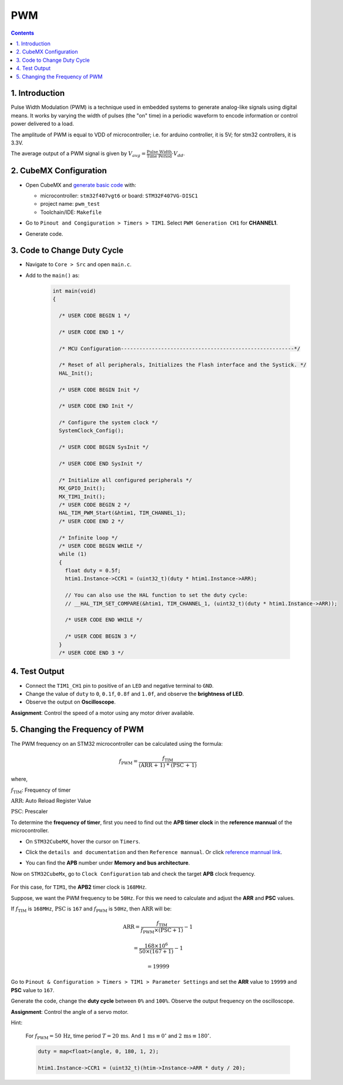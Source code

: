 PWM
===

.. contents:: Contents
   :depth: 2
   :local:


1. Introduction
---------------

Pulse Width Modulation (PWM) is a technique used in embedded systems to generate analog-like signals using digital means. It works by varying the width of pulses (the "on" time) in a periodic waveform to encode information or control power delivered to a load.

.. image:: images/PWM-and-Duty-Cycle.jpg
   :width: 100%
   :align: center
   :alt: PWM-and-Duty-Cycle

The amplitude of PWM is equal to VDD of microcontroller; i.e. for arduino controller, it is 5V; for stm32 controllers, it is 3.3V.

The average output of a PWM signal is given by :math:`V_{avg} = \frac{\text{Pulse Width}}{\text{Time Period}} \cdot V_{dd}`.


2. CubeMX Configuration
-----------------------

- Open CubeMX and `generate basic code <../basic_setup/generate_basic_code.html>`__ with:

  - microcontroller: ``stm32f407vgt6`` or board: ``STM32F407VG-DISC1``
  - project name: ``pwm_test``
  - Toolchain/IDE: ``Makefile``

- Go to  ``Pinout and Congiguration > Timers > TIM1``. Select ``PWM Generation CH1`` for **CHANNEL1**.

- Generate code.

  .. image:: images/pwm.webp
     :width: 100%
     :align: center
     :alt: PWM Configuration


3. Code to Change Duty Cycle
----------------------------

- Navigate to ``Core > Src`` and open ``main.c``. 

- Add to the ``main()`` as:

   .. code-block:: c
   
      int main(void)
      {
      
        /* USER CODE BEGIN 1 */
      
        /* USER CODE END 1 */
      
        /* MCU Configuration--------------------------------------------------------*/
      
        /* Reset of all peripherals, Initializes the Flash interface and the Systick. */
        HAL_Init();
      
        /* USER CODE BEGIN Init */
      
        /* USER CODE END Init */
      
        /* Configure the system clock */
        SystemClock_Config();
      
        /* USER CODE BEGIN SysInit */
      
        /* USER CODE END SysInit */
      
        /* Initialize all configured peripherals */
        MX_GPIO_Init();
        MX_TIM1_Init();
        /* USER CODE BEGIN 2 */
        HAL_TIM_PWM_Start(&htim1, TIM_CHANNEL_1);
        /* USER CODE END 2 */
      
        /* Infinite loop */
        /* USER CODE BEGIN WHILE */
        while (1)
        {
          float duty = 0.5f;
          htim1.Instance->CCR1 = (uint32_t)(duty * htim1.Instance->ARR);
          
          // You can also use the HAL function to set the duty cycle:
          // __HAL_TIM_SET_COMPARE(&htim1, TIM_CHANNEL_1, (uint32_t)(duty * htim1.Instance->ARR));
      
          /* USER CODE END WHILE */
      
          /* USER CODE BEGIN 3 */
        }
        /* USER CODE END 3 */


4. Test Output
--------------

- Connect the ``TIM1_CH1`` pin to positive of an ``LED`` and negative terminal to ``GND``.

- Change the value of ``duty`` to ``0``, ``0.1f``, ``0.8f`` and ``1.0f``, and observe the **brightness of LED**.

- Observe the output on **Oscilloscope**.

**Assignment**: Control the speed of a motor using any motor driver available.


5. Changing the Frequency of PWM
--------------------------------

The PWM frequency on an STM32 microcontroller can be calculated using the formula:

.. math::

   f_{\text{PWM}} = \frac{f_{\text{TIM}}}{\text{(ARR + 1) * (PSC + 1)}}

where,
   
:math:`f_{\text{TIM}}`: Frequency of timer

:math:`\text{ARR}`: Auto Reload Register Value

:math:`\text{PSC}`: Prescaler

To determine the **frequency of timer**, first you need to find out the **APB timer clock** in the **reference mannual** of the microcontroller. 

- On ``STM32CubeMX``, hover the cursor on ``Timers``. 

- Click the ``details and documentation`` and then ``Reference mannual``. Or click `reference mannual link <https://www.google.com/url?sa=t&source=web&rct=j&opi=89978449&url=https://www.st.com/resource/en/reference_manual/dm00031020-stm32f405-415-stm32f407-417-stm32f427-437-and-stm32f429-439-advanced-arm-based-32-bit-mcus-stmicroelectronics.pdf&ved=2ahUKEwiS2sXckL2IAxW3_aACHV3sIHsQFnoECBoQAQ&usg=AOvVaw2x8tbTRz8d9PfqXBk3qZ74>`__.

- You can find the **APB** number under **Memory and bus architecture**.

  .. image:: images/apb_check.png
     :width: 100%
     :align: center
     :alt: APB Peripheral Clock

Now on  ``STM32CubeMx``, go to ``Clock Configuration`` tab and check the target **APB** clock frequency.

 .. image:: images/clock_conf.png
    :width: 100%
    :align: center
    :alt: Clock Configuration

For this case, for ``TIM1``, the **APB2** timer clock is ``168MHz``.

Suppose, we want the PWM frequency to be ``50Hz``. For this we need to calculate and adjust the **ARR** and **PSC** values.

If :math:`f_{\text{TIM}}` is ``168MHz``, :math:`\text{PSC}` is ``167`` and :math:`f_{\text{PWM}}` is ``50Hz``, then :math:`\text{ARR}` will be:

.. math::

   \text{ARR} = \frac{f_{\text{TIM}}}{f_{\text{PWM}} \times (\text{PSC} + 1)} - 1

   = \frac{168 \times 10^6}{50 \times (167 + 1)} - 1

   = 19999

Go to ``Pinout & Configuration > Timers > TIM1 > Parameter Settings`` and set the **ARR** value to ``19999`` and **PSC** value to ``167``.

.. image:: images/freq_change.webp
   :width: 100%
   :align: center
   :alt: PWM Frequency Configuration

Generate the code, change the **duty cycle** between ``0%`` and ``100%``. Observe the output frequency on the oscilloscope.

**Assignment**: Control the angle of a servo motor.

Hint: 

  For :math:`f_{\text{PWM}} = 50\,\text{Hz}`, time period :math:`T = 20\,\text{ms}`. 
  And :math:`1\,\text{ms} \equiv 0^\circ` and :math:`2\,\text{ms} \equiv 180^\circ`.


  .. code-block:: c

     duty = map<float>(angle, 0, 180, 1, 2);

     htim1.Instance->CCR1 = (uint32_t)(htim->Instance->ARR * duty / 20);
